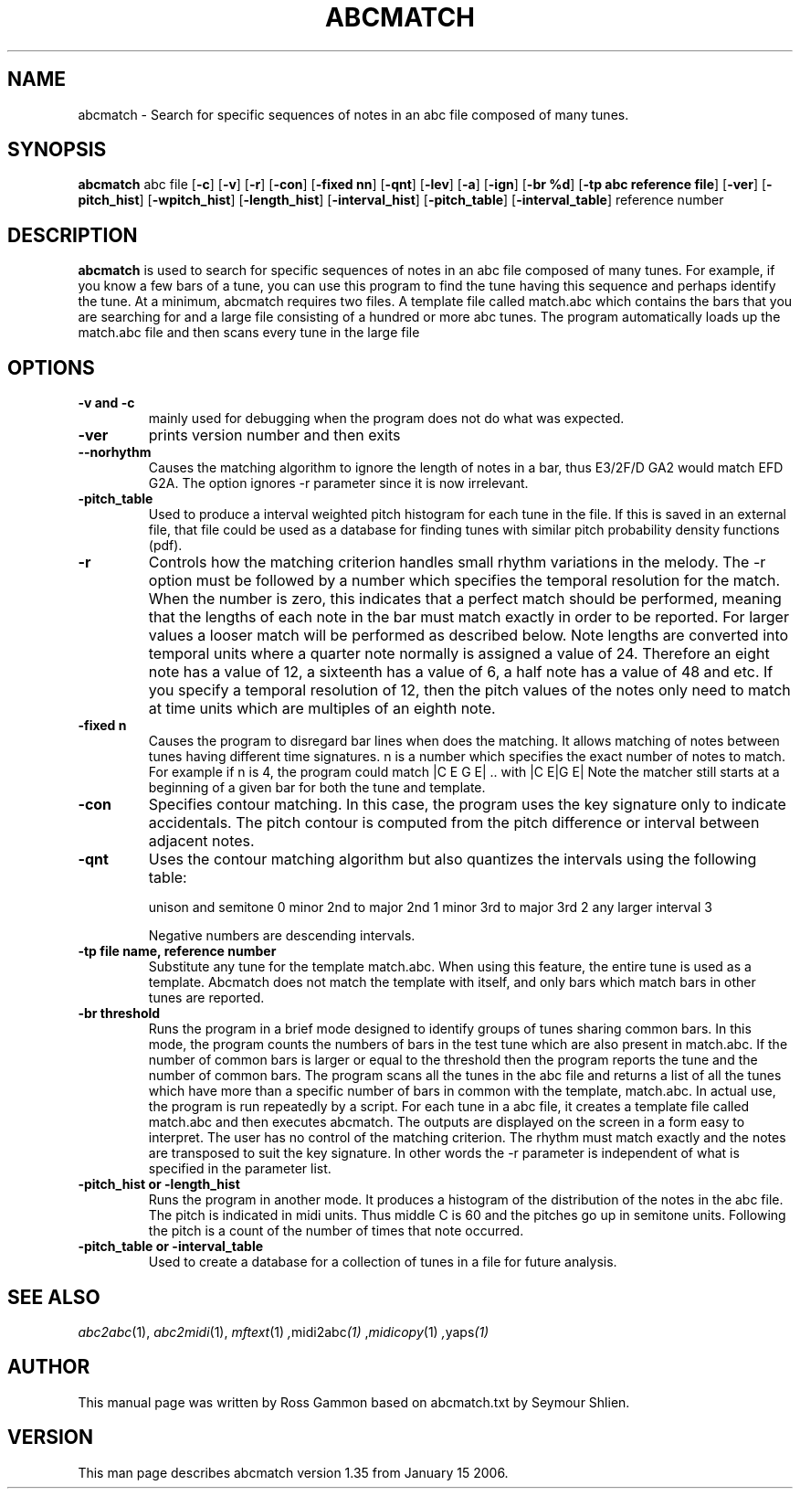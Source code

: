 .TH ABCMATCH 1
.SH NAME
abcmatch \- Search for specific sequences of notes in an abc file composed of many tunes.
.SH SYNOPSIS
\fBabcmatch\fP \fiabc\ file\fP [\fB-c\fP] [\fB-v\fP] [\fB-r\fP] [\fB-con\fP]\
    [\fB-fixed nn\fP] [\fB-qnt\fP] [\fB-lev\fP] [\fB-a\fP] [\fB-ign\fP]\
    [\fB-br %d\fP] [\fB-tp abc reference file\fP] [\fB-ver\fP]\
    [\fB-pitch_hist\fP] [\fB-wpitch_hist\fP] [\fB-length_hist\fP]\
    [\fB-interval_hist\fP] [\fB-pitch_table\fP] [\fB-interval_table\fP]\
 \fireference\ number\fP
.SH "DESCRIPTION"
.PP
.B abcmatch
is used to  search for specific sequences of notes in an  abc file
composed of many tunes. For example, if you know a few bars of a tune,
you can use this program to find the tune having this sequence and perhaps
identify the tune.
At a minimum, abcmatch requires two files. A template file called
match.abc which contains the bars that you are searching for and a large
file consisting of a hundred or more abc tunes. The program automatically
loads up the match.abc file and then scans every tune in the large file
.SH OPTIONS
.TP
.B -v and -c
mainly used for debugging when the program does not do what was expected.
.TP
.B -ver
prints version number and then exits
.TP
.B --norhythm
Causes the matching algorithm to ignore the length of notes in a bar,
thus E3/2F/D GA2 would match EFD G2A. The option ignores \-r parameter
since it is now irrelevant.
.TP
.B -pitch_table
Used to produce a interval weighted pitch histogram for each tune in
the file. If this is saved in an external file, that file could be used
as a database for finding tunes with similar pitch probability density
functions (pdf).
.TP
.B -r
Controls how the matching criterion handles small rhythm variations in
the melody. The \-r option must be followed by a number which specifies
the temporal resolution for the match. When the number is zero, this
indicates that a perfect match should be performed, meaning that the
lengths of each note in the bar must match exactly in order to be
reported. For larger values a looser match will be performed as
described below. Note lengths are converted into temporal units where
a quarter note normally is assigned a value of 24. Therefore an eight
note has a value of 12, a sixteenth has a value of 6, a half note has
a value of 48 and etc. If you specify a temporal resolution of 12, then
the pitch values of the notes only need to match at time units which
are multiples of an eighth note. 
.TP
.B -fixed n
Causes the program to disregard bar lines when does the matching. It
allows matching of notes between tunes having different time signatures.
n is a number which specifies the exact number of notes to match. For
example if n is 4, the program could match
|C E G E| .. with |C E|G E|
Note the matcher still starts at a beginning of a given bar for both the
tune and template.
.TP
.B -con
Specifies contour matching. In this case, the program uses the key
signature only to indicate accidentals. The pitch contour is computed
from the pitch difference or interval between adjacent notes.
.TP
.B -qnt
Uses the contour matching algorithm but also quantizes the intervals
using the following table:

unison and semitone    0
minor 2nd to major 2nd 1
minor 3rd to major 3rd 2
any larger interval    3

Negative numbers are descending intervals.
.TP
.B -tp file name, reference number
Substitute any tune for the template match.abc. When using this
feature, the entire tune is used as a template. Abcmatch does not match
the template with itself, and only bars which match bars in other tunes
are reported.
.TP
.B -br threshold
Runs the program in a brief mode designed to identify groups of tunes
sharing common bars. In this mode, the program counts the numbers of
bars in the test tune which are also present in match.abc. If the
number of common bars is larger or equal to the threshold then the
program reports the tune and the number of common bars. 
The program scans all the tunes in the abc file and returns a list of
all the tunes which have more than a specific number of bars in common
with the template, match.abc. In actual use, the program is run
repeatedly by a script. For each tune in a abc file, it creates a
template file called match.abc and then executes abcmatch. The outputs
are displayed on the screen in a form easy to interpret. The user has
no control of the matching criterion. The rhythm must match exactly
and the notes are transposed to suit the key signature. In other words
the \-r parameter is independent of what is specified in the parameter
list.
.TP
.B -pitch_hist or -length_hist
Runs the program in another mode. It produces a histogram of the
distribution of the notes in the abc file.
The pitch is indicated in midi units. Thus middle C is 60 and the
pitches go up in semitone units. Following the pitch is a count
of the number of times that note occurred.
.TP
.B -pitch_table or -interval_table
Used to create a database for a collection of tunes in a file for
future analysis.

.SH "SEE ALSO"
.PP
.IR abc2abc "(1), " abc2midi "(1), " mftext "(1) ", midi2abc "(1) ", midicopy "(1) ", yaps "(1)"
.SH AUTHOR
This manual page was written by Ross Gammon based on abcmatch.txt by Seymour Shlien.
.SH VERSION
This man page describes abcmatch version 1.35 from January 15 2006.
